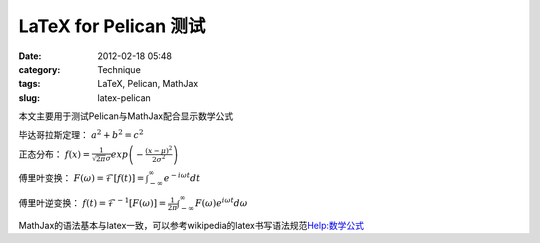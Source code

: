 LaTeX for Pelican 测试
############################
:date: 2012-02-18 05:48
:category: Technique
:tags: LaTeX, Pelican, MathJax
:slug: latex-pelican

本文主要用于测试Pelican与MathJax配合显示数学公式

毕达哥拉斯定理： :math:`a^2+b^2=c^2`

正态分布： :math:`f\left(x\right)=\frac{1}{\sqrt{2\pi}\sigma}exp\left(-\frac{(x-\mu)^2}{2\sigma^2}\right)`

傅里叶变换： :math:`F\left(\omega\right)=\mathcal{F}\left[f(t)\right]=\int_{-\infty}^{\infty}e^{-i\omega
t}dt`

傅里叶逆变换： :math:`f\left(t\right)=\mathcal{F}^{-1}\left[F\left(\omega\right)\right]=\frac{1}{2\pi}\int_{-\infty}^{\infty}F\left(\omega\right)e^{i\omega t}d\omega`

MathJax的语法基本与latex一致，可以参考wikipedia的latex书写语法规范\ `Help:数学公式`_

.. _`Help:数学公式`: http://zh.wikipedia.org/wiki/Help:%E6%95%B0%E5%AD%A6%E5%85%AC%E5%BC%8F
